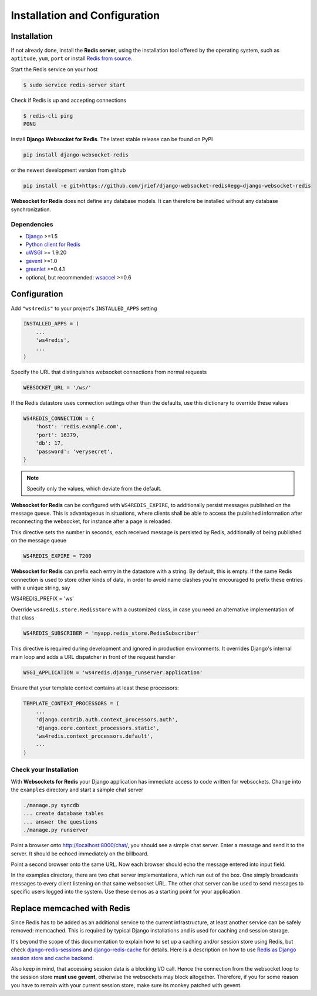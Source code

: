 .. _installation_and_configuration:

==============================
Installation and Configuration
==============================

Installation
============
If not already done, install the **Redis server**, using the installation tool offered by the
operating system, such as ``aptitude``, ``yum``, ``port`` or install `Redis from source`_.

.. _Redis from source: http://redis.io/download

Start the Redis service on your host

.. code-block:: bash

	$ sudo service redis-server start

Check if Redis is up and accepting connections

.. code-block:: bash

	$ redis-cli ping
	PONG

Install **Django Websocket for Redis**. The latest stable release can be found on PyPI

.. code-block:: bash

	pip install django-websocket-redis

or the newest development version from github

.. code-block:: bash

	pip install -e git+https://github.com/jrief/django-websocket-redis#egg=django-websocket-redis

**Websocket for Redis** does not define any database models. It can therefore be installed without
any database synchronization.


Dependencies
------------
* Django_ >=1.5
* `Python client for Redis`_
* uWSGI_ >= 1.9.20
* gevent_ >=1.0
* greenlet_ >=0.4.1
* optional, but recommended: wsaccel_ >=0.6


Configuration
=============
Add ``"ws4redis"`` to your project's ``INSTALLED_APPS`` setting

.. code-block:: python

	INSTALLED_APPS = (
	    ...
	    'ws4redis',
	    ...
	)

Specify the URL that distinguishes websocket connections from normal requests

.. code-block:: python

	WEBSOCKET_URL = '/ws/'

If the Redis datastore uses connection settings other than the defaults, use this dictionary to
override these values

.. code-block:: python

	WS4REDIS_CONNECTION = {
	    'host': 'redis.example.com',
	    'port': 16379,
	    'db': 17,
	    'password': 'verysecret',
	}

.. note:: Specify only the values, which deviate from the default.

**Websocket for Redis** can be configured with ``WS4REDIS_EXPIRE``, to additionally persist messages
published on the message queue. This is advantageous in situations, where clients shall be able
to access the published information after reconnecting the websocket, for instance after a page
is reloaded.

This directive sets the number in seconds, each received message is persisted by Redis, additionally
of being published on the message queue

.. code-block:: python

	WS4REDIS_EXPIRE = 7200

**Websocket for Redis** can prefix each entry in the datastore with a string. By default, this
is empty. If the same Redis connection is used to store other kinds of data, in order to avoid name
clashes you're encouraged to prefix these entries with a unique string, say

.. code-block:: python

WS4REDIS_PREFIX = 'ws'

Override ``ws4redis.store.RedisStore`` with a customized class, in case you need an alternative
implementation of that class

.. code-block:: python

	WS4REDIS_SUBSCRIBER = 'myapp.redis_store.RedisSubscriber'

This directive is required during development and ignored in production environments. It overrides
Django's internal main loop and adds a URL dispatcher in front of the request handler

.. code-block:: python

	WSGI_APPLICATION = 'ws4redis.django_runserver.application'

Ensure that your template context contains at least these processors:

.. code-block:: python

	TEMPLATE_CONTEXT_PROCESSORS = (
	    ...
	    'django.contrib.auth.context_processors.auth',
	    'django.core.context_processors.static',
	    'ws4redis.context_processors.default',
	    ...
	)


Check your Installation
-----------------------
With **Websockets for Redis** your Django application has immediate access to code written for
websockets. Change into the ``examples`` directory and start a sample chat server

.. code-block:: bash

	./manage.py syncdb
	... create database tables
	... answer the questions
	./manage.py runserver

Point a browser onto http://localhost:8000/chat/, you should see a simple chat server. Enter
a message and send it to the server. It should be echoed immediately on the billboard.

Point a second browser onto the same URL. Now each browser should echo the message entered into
input field.

In the examples directory, there are two chat server implementations, which run out of the box.
One simply broadcasts messages to every client listening on that same websocket URL. The other
chat server can be used to send messages to specific users logged into the system. Use these
demos as a starting point for your application.

Replace memcached with Redis
============================
Since Redis has to be added as an additional service to the current infrastructure, at least
another service can be safely removed: memcached. This is required by typical Django installations
and is used for caching and session storage.

It's beyond the scope of this documentation to explain how to set up a caching and/or session store
using Redis, but check django-redis-sessions_ and django-redis-cache_ for details. Here is a
description on how to use `Redis as Django session store and cache backend`_.

.. _django-redis-sessions: https://github.com/martinrusev/django-redis-sessions
.. _django-redis-cache: https://github.com/sebleier/django-redis-cache
.. _Redis as Django session store and cache backend: http://michal.karzynski.pl/blog/2013/07/14/using-redis-as-django-session-store-and-cache-backend/

Also keep in mind, that accessing session data is a blocking I/O call. Hence the connection from
the websocket loop to the session store **must use gevent**, otherwise the websockets may block
altogether. Therefore, if you for some reason you have to remain with your current session store,
make sure its monkey patched with gevent.

.. warn:: **Never** store session data in the database in combination with *Websockets for Redis*!

.. _github: https://github.com/jrief/django-websocket-redis
.. _Django: http://djangoproject.com/
.. _Python client for Redis: https://pypi.python.org/pypi/redis/
.. _uWSGI: http://projects.unbit.it/uwsgi/
.. _gevent: https://pypi.python.org/pypi/gevent
.. _greenlet: https://pypi.python.org/pypi/greenlet
.. _wsaccel: https://pypi.python.org/pypi/wsaccel
